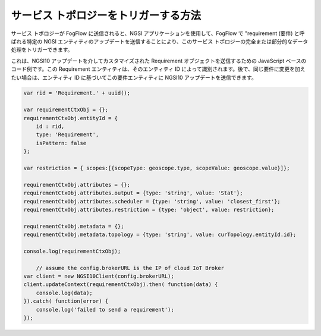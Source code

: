 .. _trigger-topology:

サービス トポロジーをトリガーする方法
========================================

サービス トポロジーが FogFlow に送信されると、NGSI アプリケーションを使用して、FogFlow で "requirement (要件) と呼ばれる特定の NGSI エンティティのアップデートを送信することにより、このサービス トポロジーの完全または部分的なデータ処理をトリガーできます。

これは、NGSI10 アップデートを介してカスタマイズされた Requirement オブジェクトを送信するための JavaScript ベースのコード例です。この Requirement エンティティは、そのエンティティ ID によって識別されます。後で、同じ要件に変更を加えたい場合は、エンティティ ID に基づいてこの要件エンティティに NGSI10 アップデートを送信できます。

.. code-block:: javascript

    var rid = 'Requirement.' + uuid();    
   
    var requirementCtxObj = {};    
    requirementCtxObj.entityId = {
        id : rid, 
        type: 'Requirement',
        isPattern: false
    };
    
    var restriction = { scopes:[{scopeType: geoscope.type, scopeValue: geoscope.value}]};
                
    requirementCtxObj.attributes = {};   
    requirementCtxObj.attributes.output = {type: 'string', value: 'Stat'};
    requirementCtxObj.attributes.scheduler = {type: 'string', value: 'closest_first'};    
    requirementCtxObj.attributes.restriction = {type: 'object', value: restriction};    
                        
    requirementCtxObj.metadata = {};               
    requirementCtxObj.metadata.topology = {type: 'string', value: curTopology.entityId.id};
    
    console.log(requirementCtxObj);
            
	// assume the config.brokerURL is the IP of cloud IoT Broker
    var client = new NGSI10Client(config.brokerURL);				
    client.updateContext(requirementCtxObj).then( function(data) {
        console.log(data);
    }).catch( function(error) {
        console.log('failed to send a requirement');
    });    
